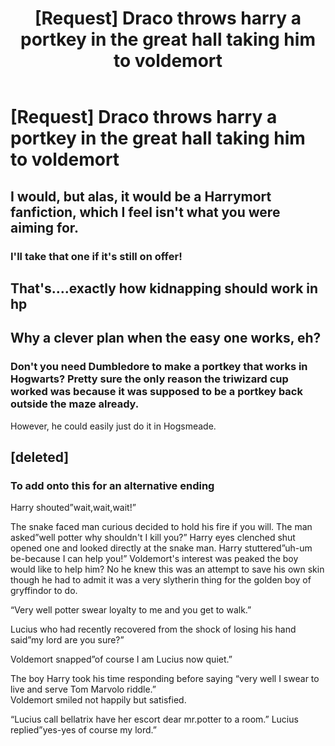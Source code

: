 #+TITLE: [Request] Draco throws harry a portkey in the great hall taking him to voldemort

* [Request] Draco throws harry a portkey in the great hall taking him to voldemort
:PROPERTIES:
:Author: ChampionOfChaos
:Score: 13
:DateUnix: 1565842285.0
:DateShort: 2019-Aug-15
:FlairText: Request
:END:

** I would, but alas, it would be a Harrymort fanfiction, which I feel isn't what you were aiming for.
:PROPERTIES:
:Author: Tokimi-
:Score: 3
:DateUnix: 1565867861.0
:DateShort: 2019-Aug-15
:END:

*** I'll take that one if it's still on offer!
:PROPERTIES:
:Author: Aristhmetic
:Score: 2
:DateUnix: 1566178433.0
:DateShort: 2019-Aug-19
:END:


** That's....exactly how kidnapping should work in hp
:PROPERTIES:
:Author: bananajam1234
:Score: 3
:DateUnix: 1565923783.0
:DateShort: 2019-Aug-16
:END:


** Why a clever plan when the easy one works, eh?
:PROPERTIES:
:Author: IFightWhales
:Score: 4
:DateUnix: 1565871791.0
:DateShort: 2019-Aug-15
:END:

*** Don't you need Dumbledore to make a portkey that works in Hogwarts? Pretty sure the only reason the triwizard cup worked was because it was supposed to be a portkey back outside the maze already.

However, he could easily just do it in Hogsmeade.
:PROPERTIES:
:Author: Life_Equals_42
:Score: 4
:DateUnix: 1565916080.0
:DateShort: 2019-Aug-16
:END:


** [deleted]
:PROPERTIES:
:Score: 0
:DateUnix: 1565915066.0
:DateShort: 2019-Aug-16
:END:

*** To add onto this for an alternative ending

Harry shouted”wait,wait,wait!”

The snake faced man curious decided to hold his fire if you will. The man asked”well potter why shouldn't I kill you?” Harry eyes clenched shut opened one and looked directly at the snake man. Harry stuttered”uh-um be-because I can help you!” Voldemort's interest was peaked the boy would like to help him? No he knew this was an attempt to save his own skin though he had to admit it was a very slytherin thing for the golden boy of gryffindor to do.

“Very well potter swear loyalty to me and you get to walk.”

Lucius who had recently recovered from the shock of losing his hand said”my lord are you sure?”

Voldemort snapped”of course I am Lucius now quiet.”

The boy Harry took his time responding before saying “very well I swear to live and serve Tom Marvolo riddle.”\\
Voldemort smiled not happily but satisfied.

“Lucius call bellatrix have her escort dear mr.potter to a room.” Lucius replied”yes-yes of course my lord.”
:PROPERTIES:
:Author: Spider_j4Y
:Score: 0
:DateUnix: 1565924698.0
:DateShort: 2019-Aug-16
:END:
